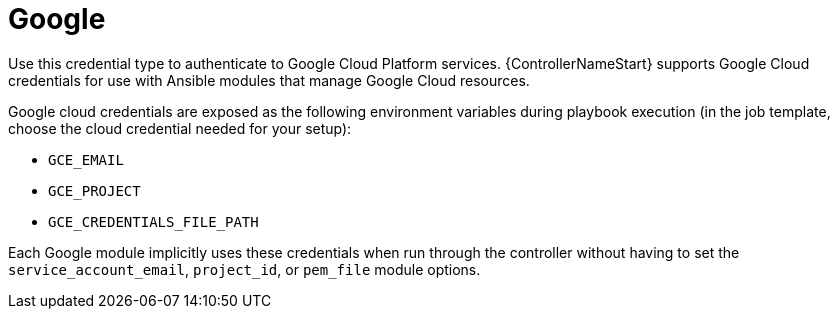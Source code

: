 :_mod-docs-content-type: REFERENCE

[id="controller-google-cloud"]

= Google

[role="_abstract"]
Use this credential type to authenticate to Google Cloud Platform services.
{ControllerNameStart} supports Google Cloud credentials for use with Ansible modules that manage Google Cloud resources.

Google cloud credentials are exposed as the following environment variables during playbook execution (in the job template, choose the cloud credential needed for your setup):

* `GCE_EMAIL`
* `GCE_PROJECT`
* `GCE_CREDENTIALS_FILE_PATH`

Each Google module implicitly uses these credentials when run through the controller without having to set the `service_account_email`, `project_id`, or `pem_file` module options.


